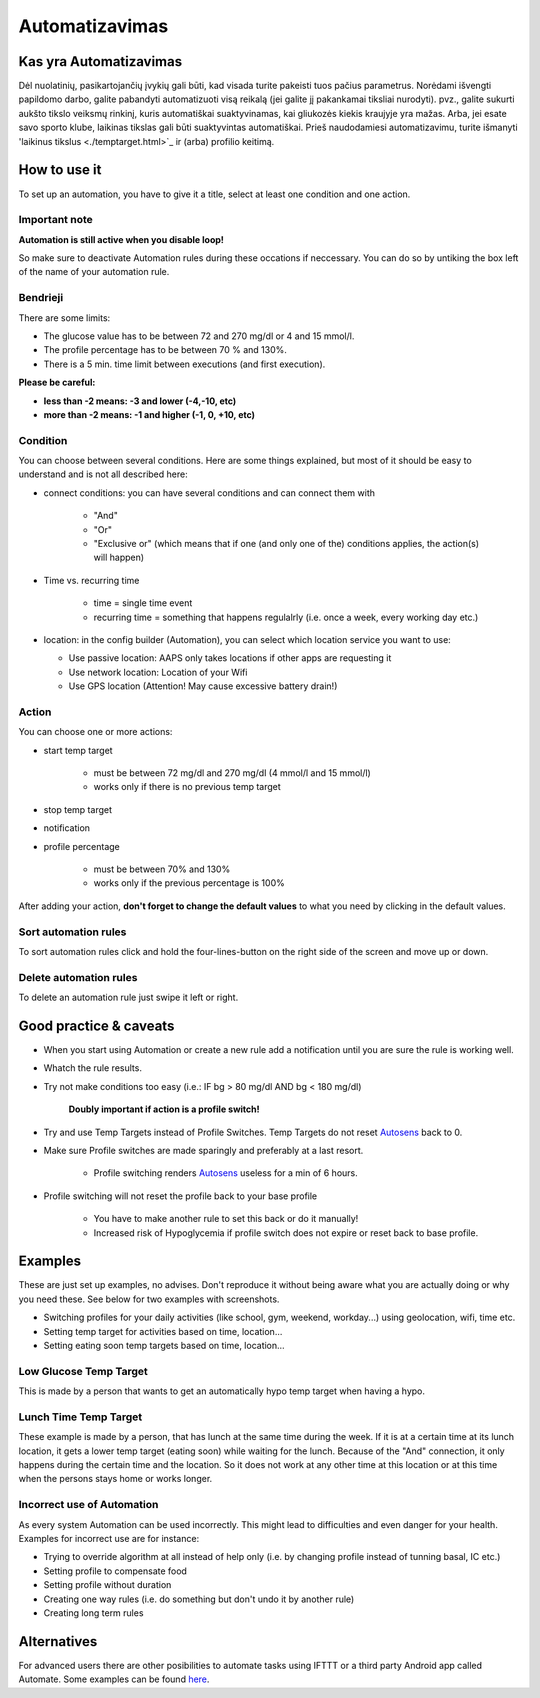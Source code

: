 Automatizavimas
**************************************************

Kas yra Automatizavimas
==================================================
Dėl nuolatinių, pasikartojančių įvykių gali būti, kad visada turite pakeisti tuos pačius parametrus. Norėdami išvengti papildomo darbo, galite pabandyti automatizuoti visą reikalą (jei galite jį pakankamai tiksliai nurodyti). pvz.,  galite sukurti aukšto tikslo veiksmų rinkinį, kuris automatiškai suaktyvinamas, kai gliukozės kiekis kraujyje yra mažas. Arba, jei esate savo sporto klube, laikinas tikslas gali būti suaktyvintas automatiškai. Prieš naudodamiesi automatizavimu, turite išmanyti 'laikinus tikslus <./temptarget.html>`_ ir (arba) profilio keitimą. 

.. image:: ../images/Automation_ConditionAction_RC3.png
  :alt: Automation condition + action

How to use it
==================================================
To set up an automation, you have to give it a title, select at least one condition and one action. 

Important note
--------------------------------------------------
**Automation is still active when you disable loop!**

So make sure to deactivate Automation rules during these occations if neccessary. You can do so by untiking the box left of the name of your automation rule.

.. image:: ../images/Automation_ActivateDeactivate.png
  :alt: Activate and deactivaten automation rule

Bendrieji
--------------------------------------------------
There are some limits:

* The glucose value has to be between 72 and 270 mg/dl or 4 and 15 mmol/l.
* The profile percentage has to be between 70 % and 130%.
* There is a 5 min. time limit between executions (and first execution).

**Please be careful:**

* **less than -2 means: -3 and lower (-4,-10, etc)**
* **more than -2 means: -1 and higher (-1, 0, +10, etc)**


Condition
--------------------------------------------------
You can choose between several conditions. Here are some things explained, but most of it should be easy to understand and is not all described here:

* connect conditions: you can have several conditions and can connect them with 

   * "And"
   * "Or"
   * "Exclusive or" (which means that if one (and only one of the) conditions applies, the action(s) will happen)
   
* Time vs. recurring time

   * time =  single time event
   * recurring time = something that happens regulalrly (i.e. once a week, every working day etc.)
   
* location: in the config builder (Automation), you can select which location service you want to use:

  * Use passive location: AAPS only takes locations if other apps are requesting it
  * Use network location: Location of your Wifi
  * Use GPS location (Attention! May cause excessive battery drain!)
  
Action
--------------------------------------------------
You can choose one or more actions: 

* start temp target 

   * must be between 72 mg/dl and 270 mg/dl (4 mmol/l and 15 mmol/l)
   * works only if there is no previous temp target
   
* stop temp target
* notification
* profile percentage

   * must be between 70% and 130% 
   * works only if the previous percentage is 100%

After adding your action, **don't forget to change the default values** to what you need by clicking in the default values.
 
.. image:: ../images/Automation_Default_V2_5.png
  :alt: Automation default vs. set values

Sort automation rules
-----
To sort automation rules click and hold the four-lines-button on the right side of the screen and move up or down.

.. image:: ../images/Automation_Sort.png
  :alt: Sort automation rules
  
Delete automation rules
-----
To delete an automation rule just swipe it left or right.

.. image:: ../images/Automation_Delete.png
  :alt: Delete automation rule

Good practice & caveats
==================================================
* When you start using Automation or create a new rule add a notification until you are sure the rule is working well.
* Whatch the rule results.
* Try not make conditions too easy (i.e.: IF bg > 80 mg/dl AND bg < 180 mg/dl)

    **Doubly important if action is a profile switch!**
 
* Try and use Temp Targets instead of Profile Switches. Temp Targets do not reset `Autosens <../Usage/Open-APS-features.html#autosens>`_ back to 0.
* Make sure Profile switches are made sparingly and preferably at a last resort.

    * Profile switching renders `Autosens <../Usage/Open-APS-features.html#autosens>`_ useless for a min of 6 hours.

* Profile switching will not reset the profile back to your base profile

    * You have to make another rule to set this back or do it manually!
    * Increased risk of Hypoglycemia if profile switch does not expire or reset back to base profile.

Examples
==================================================
These are just set up examples, no advises. Don't reproduce it without being aware what you are actually doing or why you need these. See below for two examples with screenshots.

* Switching profiles for your daily activities (like school, gym, weekend, workday...) using geolocation, wifi, time etc.
* Setting temp target for activities based on time, location...
* Setting eating soon temp targets based on time, location...

Low Glucose Temp Target
--------------------------------------------------
.. image:: ../images/Automation2.png
  :alt: Automation2

This is made by a person that wants to get an automatically hypo temp target when having a hypo.

Lunch Time Temp Target
--------------------------------------------------
.. image:: ../images/Automation3.png
  :alt: Automation3
  
These example is made by a person, that has lunch at the same time during the week. If it is at a certain time at its lunch location, it gets a lower temp target (eating soon) while waiting for the lunch. Because of the "And" connection, it only happens during the certain time and the  location. So it does not work at any other time at this location or at this time when the persons stays home or works longer. 

Incorrect use of Automation
--------------------------------------------------
As every system Automation can be used incorrectly. This might lead to difficulties and even danger for your health. Examples for incorrect use are for instance:

* Trying to override algorithm at all instead of help only (i.e. by changing profile instead of tunning basal, IC etc.)
* Setting profile to compensate food
* Setting profile without duration
* Creating one way rules (i.e. do something but don't undo it by another rule)
* Creating long term rules

Alternatives
==================================================

For advanced users there are other posibilities to automate tasks using IFTTT or a third party Android app called Automate. Some examples can be found `here <./automationwithapp.html>`_.
